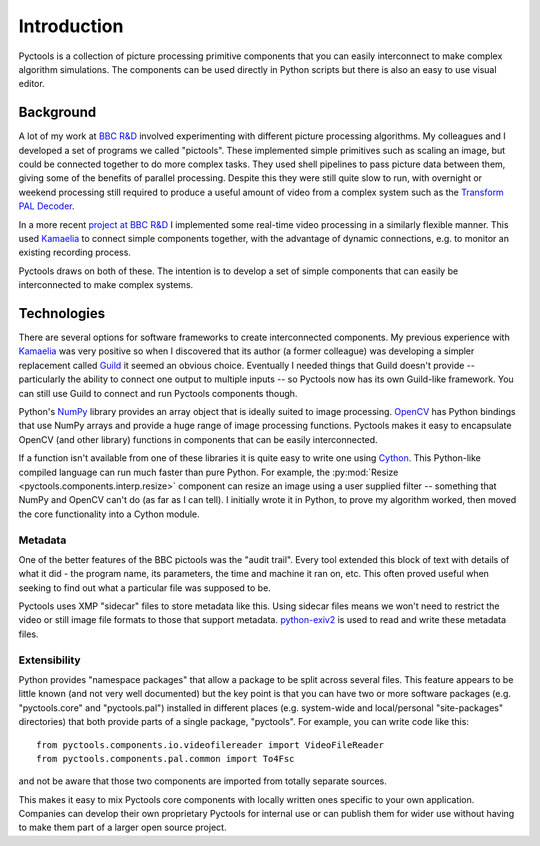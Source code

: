 .. Pyctools - a picture processing algorithm development kit.
   http://github.com/jim-easterbrook/pyctools
   Copyright (C) 2014-23  Pyctools contributors

   This program is free software: you can redistribute it and/or
   modify it under the terms of the GNU General Public License as
   published by the Free Software Foundation, either version 3 of the
   License, or (at your option) any later version.

   This program is distributed in the hope that it will be useful,
   but WITHOUT ANY WARRANTY; without even the implied warranty of
   MERCHANTABILITY or FITNESS FOR A PARTICULAR PURPOSE.  See the GNU
   General Public License for more details.

   You should have received a copy of the GNU General Public License
   along with this program.  If not, see
   <http://www.gnu.org/licenses/>.

Introduction
============

Pyctools is a collection of picture processing primitive components that you can easily interconnect to make complex algorithm simulations.
The components can be used directly in Python scripts but there is also an easy to use visual editor.

.. image:: /images/editor_8.png

Background
----------

A lot of my work at `BBC R&D <http://www.bbc.co.uk/rd>`_ involved experimenting with different picture processing algorithms.
My colleagues and I developed a set of programs we called "pictools".
These implemented simple primitives such as scaling an image, but could be connected together to do more complex tasks.
They used shell pipelines to pass picture data between them, giving some of the benefits of parallel processing.
Despite this they were still quite slow to run, with overnight or weekend processing still required to produce a useful amount of video from a complex system such as the `Transform PAL Decoder <http://www.jim-easterbrook.me.uk/pal/>`_.

In a more recent `project at BBC R&D <http://www.bbc.co.uk/rd/publications/whitepaper191>`_ I implemented some real-time video processing in a similarly flexible manner.
This used `Kamaelia <http://www.kamaelia.org/>`_ to connect simple components together, with the advantage of dynamic connections, e.g. to monitor an existing recording process.

Pyctools draws on both of these.
The intention is to develop a set of simple components that can easily be interconnected to make complex systems.

Technologies
------------

There are several options for software frameworks to create interconnected components.
My previous experience with `Kamaelia <http://www.kamaelia.org/>`_ was very positive so when I discovered that its author (a former colleague) was developing a simpler replacement called `Guild <https://github.com/sparkslabs/guild>`_ it seemed an obvious choice.
Eventually I needed things that Guild doesn't provide -- particularly the ability to connect one output to multiple inputs -- so Pyctools now has its own Guild-like framework.
You can still use Guild to connect and run Pyctools components though.

Python's `NumPy <http://www.numpy.org/>`_ library provides an array object that is ideally suited to image processing.
`OpenCV <http://opencv.org/>`_ has Python bindings that use NumPy arrays and provide a huge range of image processing functions.
Pyctools makes it easy to encapsulate OpenCV (and other library) functions in components that can be easily interconnected.

If a function isn't available from one of these libraries it is quite easy to write one using `Cython <http://cython.org/>`_.
This Python-like compiled language can run much faster than pure Python.
For example, the :py:mod:`Resize <pyctools.components.interp.resize>` component can resize an image using a user supplied filter -- something that NumPy and OpenCV can't do (as far as I can tell).
I initially wrote it in Python, to prove my algorithm worked, then moved the core functionality into a Cython module.

Metadata
^^^^^^^^

One of the better features of the BBC pictools was the "audit trail".
Every tool extended this block of text with details of what it did - the program name, its parameters, the time and machine it ran on, etc.
This often proved useful when seeking to find out what a particular file was supposed to be.

Pyctools uses XMP "sidecar" files to store metadata like this.
Using sidecar files means we won't need to restrict the video or still image file formats to those that support metadata.
`python-exiv2 <https://github.com/jim-easterbrook/python-exiv2>`_ is used to read and write these metadata files.

Extensibility
^^^^^^^^^^^^^

Python provides "namespace packages" that allow a package to be split across several files.
This feature appears to be little known (and not very well documented) but the key point is that you can have two or more software packages (e.g. "pyctools.core" and "pyctools.pal") installed in different places (e.g. system-wide and local/personal "site-packages" directories) that both provide parts of a single package, "pyctools".
For example, you can write code like this::

  from pyctools.components.io.videofilereader import VideoFileReader
  from pyctools.components.pal.common import To4Fsc

and not be aware that those two components are imported from totally separate sources.

This makes it easy to mix Pyctools core components with locally written ones specific to your own application.
Companies can develop their own proprietary Pyctools for internal use or can publish them for wider use without having to make them part of a larger open source project.
